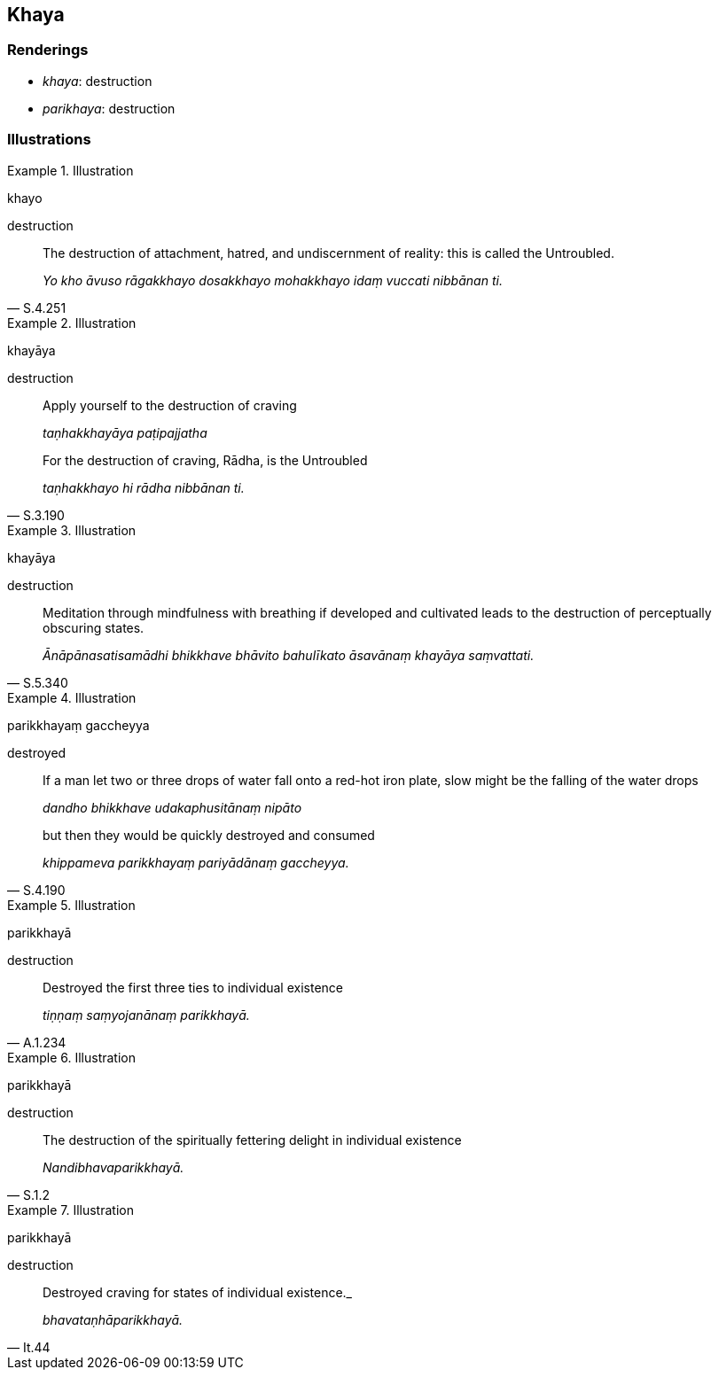 == Khaya

=== Renderings

- _khaya_: destruction

- _parikhaya_: destruction

=== Illustrations

.Illustration
====
khayo

destruction
====

[quote, S.4.251]
____
The destruction of attachment, hatred, and undiscernment of reality: this is 
called the Untroubled.

_Yo kho āvuso rāgakkhayo dosakkhayo mohakkhayo idaṃ vuccati nibbānan ti._
____

.Illustration
====
khayāya

destruction
====

____
Apply yourself to the destruction of craving

_taṇhakkhayāya paṭipajjatha_
____

[quote, S.3.190]
____
For the destruction of craving, Rādha, is the Untroubled

_taṇhakkhayo hi rādha nibbānan ti._
____

.Illustration
====
khayāya

destruction
====

[quote, S.5.340]
____
Meditation through mindfulness with breathing if developed and cultivated leads 
to the destruction of perceptually obscuring states.

_Ānāpānasatisamādhi bhikkhave bhāvito bahulīkato āsavānaṃ khayāya 
saṃvattati._
____

.Illustration
====
parikkhayaṃ gaccheyya

destroyed
====

____
If a man let two or three drops of water fall onto a red-hot iron plate, slow 
might be the falling of the water drops

_dandho bhikkhave udakaphusitānaṃ nipāto_
____

[quote, S.4.190]
____
but then they would be quickly destroyed and consumed

_khippameva parikkhayaṃ pariyādānaṃ gaccheyya._
____

.Illustration
====
parikkhayā

destruction
====

[quote, A.1.234]
____
Destroyed the first three ties to individual existence

_tiṇṇaṃ saṃyojanānaṃ parikkhayā._
____

.Illustration
====
parikkhayā

destruction
====

[quote, S.1.2]
____
The destruction of the spiritually fettering delight in individual existence

_Nandibhavaparikkhayā._
____

.Illustration
====
parikkhayā

destruction
====

[quote, It.44]
____
Destroyed craving for states of individual existence._

_bhavataṇhāparikkhayā._
____

